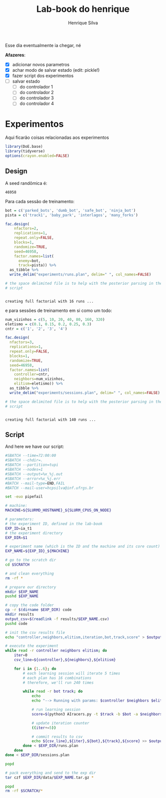 #+title: Lab-book do henrique
#+author: Henrique Silva
#+email: hcpsilva@inf.ufrgs.br
#+infojs_opt:
#+property: session *R*
#+property: cache yes

Esse dia eventualmente ia chegar, né

*Afazeres*:

- [X] adicionar novos parametros
- [X] achar modo de salvar estado (edit: pickle!)
- [X] fazer script dos experimentos
- [ ] salvar estado
  - [ ] do controlador 1
  - [ ] do controlador 2
  - [ ] do controlador 3
  - [ ] do controlador 4

* Experimentos

Aqui ficarão coisas relacionadas aos experimentos

#+begin_src R :session :results none
library(DoE.base)
library(tidyverse)
options(crayon.enabled=FALSE)
#+end_src

** Design

A seed randômica é:

#+begin_src R :session :results value :exports results
floor(runif(1,1,99999))
#+end_src

#+RESULTS:
: 46958

Para cada sessão de treinamento:

#+begin_src R :session :results output :exports both
bot = c('parked_bots', 'dumb_bot', 'safe_bot', 'ninja_bot')
pista = c('track1', 'baby_park', 'interlagos', 'many_forks')

fac.design(
    nfactors=2,
    replications=1,
    repeat.only=FALSE,
    blocks=1,
    randomize=TRUE,
    seed=46958,
    factor.names=list(
      enemy=bot,
      track=pista)) %>%
  as_tibble %>%
  write_delim("experiments/runs.plan", delim=" ", col_names=FALSE)

# the space delimited file is to help with the posterior parsing in the shell
# script
#+end_src

#+RESULTS:
:
: creating full factorial with 16 runs ...

e para sessões de treinamento em si como um todo:

#+begin_src R :session :results output :exports both
num_vizinhos = c(5, 10, 20, 40, 80, 160, 320)
eletismo = c(0.1, 0.15, 0.2, 0.25, 0.3)
cntr = c('1', '2', '3', '4')

fac.design(
  nfactors=3,
  replications=1,
  repeat.only=FALSE,
  blocks=1,
  randomize=TRUE,
  seed=46958,
  factor.names=list(
    controller=cntr,
    neighbors=num_vizinhos,
    elitism=eletismo)) %>%
  as_tibble %>%
  write_delim("experiments/sessions.plan", delim=" ", col_names=FALSE)

# the space delimited file is to help with the posterior parsing in the shell
# script
#+end_src

#+RESULTS:
:
: creating full factorial with 140 runs ...

** Script

And here we have our script:

#+begin_src bash :shebang "#!/bin/bash" :exports both :tangle experiments/exp.slurm
#SBATCH --time=72:00:00
#SBATCH --chdir=.
#SBATCH --partition=tupi
#SBATCH --nodes=1
#SBATCH --output=%x_%j.out
#SBATCH --error=%x_%j.err
#BATCH --mail-type=END,FAIL
#BATCH --mail-user=hcpsilva@inf.ufrgs.br

set -euo pipefail

# machine:
MACHINE=${SLURMD_HOSTNAME}_${SLURM_CPUS_ON_NODE}

# parameters:
# the experiment ID, defined in the lab-book
EXP_ID=ia_t1
# the experiment directory
EXP_DIR=$1

# experiment name (which is the ID and the machine and its core count)
EXP_NAME=${EXP_ID}_${MACHINE}

# go to the scratch dir
cd $SCRATCH

# and clean everything
rm -rf *

# prepare our directory
mkdir $EXP_NAME
pushd $EXP_NAME

# copy the code folder
cp -r $(dirname $EXP_DIR) code
mkdir results
output_csv=$(readlink -f results/$EXP_NAME.csv)
pushd code

# init the csv results file
echo "controller,neighbors,elitism,iteration,bot,track,score" > $output_csv

# execute the experiment
while read -r controller neighbors elitism; do
    iter=0
    csv_line=${controller},${neighbors},${elitism}

    for i in {1..6}; do
        # each learning session will iterate 5 times
        # each plan has 16 combinations
        # therefore, we'll run 240 times

        while read -r bot track; do
            echo
            echo "--> Running with params: $controller $neighbors $elitism $bot $track"

            # run learning session
            score=$(python3 AIracers.py -t $track -b $bot -a $neighbors $elitism -c $controller learn)

            # update iteration counter
            ((iter+=5))

            # commit results to csv
            echo ${csv_line},${iter},${bot},${track},${score} >> $output_csv
        done < $EXP_DIR/runs.plan
    done
done < $EXP_DIR/sessions.plan

popd

# pack everything and send to the exp dir
tar czf $EXP_DIR/data/$EXP_NAME.tar.gz *

popd
rm -rf $SCRATCH/*
#+end_src
